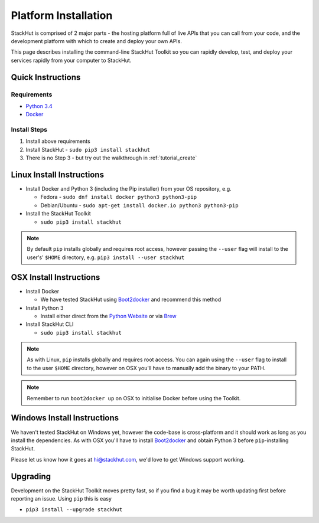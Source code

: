 .. _installation:

Platform Installation
=====================

StackHut is comprised of 2 major parts - the hosting platform full of live APIs that you can call from your code, and the development platform with which to create and deploy your own APIs.

This page describes installing the command-line StackHut Toolkit so you can rapidly develop, test, and deploy your services rapidly from your computer to StackHut.

Quick Instructions
------------------

Requirements
^^^^^^^^^^^^

* `Python 3.4 <http://www.python.org>`_
* `Docker <http://www.docker.com>`_

Install Steps
^^^^^^^^^^^^^

#. Install above requirements
#. Install StackHut - ``sudo pip3 install stackhut``
#. There is no Step 3 - but try out the walkthrough in :ref:`tutorial_create`

.. Having installed the Toolkit you can go through the walk-through in :ref:`tutorial_create`.

.. The StackHut Toolkit is written in Python 3 and requires a few dependencies to get going.


Linux Install Instructions
--------------------------

* Install Docker and Python 3 (including the Pip installer) from your OS repository, e.g.

  * Fedora - ``sudo dnf install docker python3 python3-pip``
  * Debian/Ubuntu - ``sudo apt-get install docker.io python3 python3-pip``
  
* Install the StackHut Toolkit

  * ``sudo pip3 install stackhut``

.. note:: By default ``pip`` installs globally and requires root access, however passing the ``--user`` flag will install to the user's' ``$HOME`` directory, e.g. ``pip3 install --user stackhut``


OSX Install Instructions
------------------------

* Install Docker

  * We have tested StackHut using `Boot2docker <http://boot2docker.io/>`_ and recommend this method
  
* Install Python 3

  * Install either direct from the `Python Website <https://www.python.org/downloads/mac-osx/>`_ or via `Brew <http://brew.sh/>`_ 

* Install StackHut CLI

  * ``sudo pip3 install stackhut``

.. note:: As with Linux, ``pip`` installs globally and requires root access. You can again using the ``--user`` flag to install to the user ``$HOME`` directory, however on OSX you'll have to manually add the binary to your PATH.

.. note:: Remember to run ``boot2docker up`` on OSX to initialise Docker before using the Toolkit.

Windows Install Instructions
----------------------------

We haven't tested StackHut on Windows yet, however the code-base is cross-platform and it should work as long as you install the dependencies. As with OSX you'll have to install  `Boot2docker <http://boot2docker.io/>`_ and obtain Python 3 before ``pip``-installing StackHut.

Please let us know how it goes at hi@stackhut.com, we'd love to get Windows support working.

Upgrading
---------

Development on the StackHut Toolkit moves pretty fast, so if you find a bug it may be worth updating first before reporting an issue. Using ``pip`` this is easy

* ``pip3 install --upgrade stackhut``

